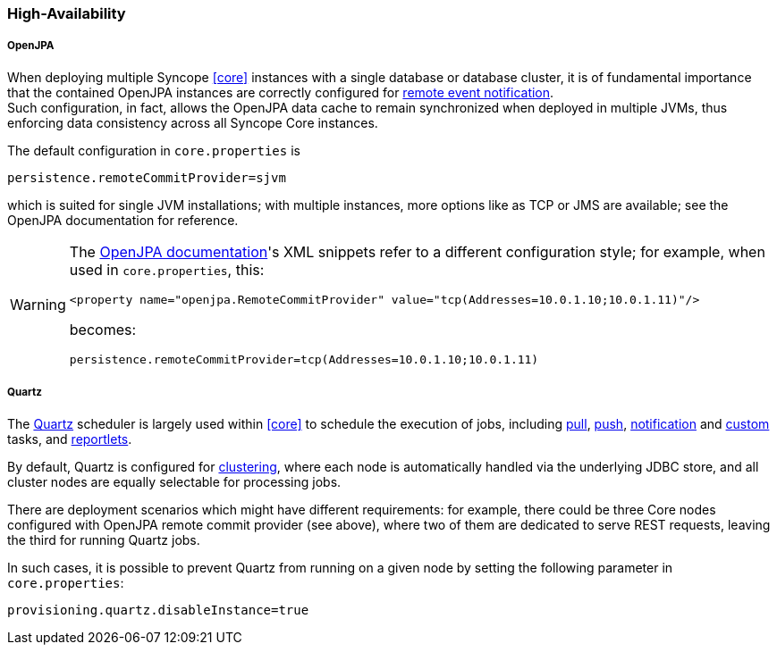 //
// Licensed to the Apache Software Foundation (ASF) under one
// or more contributor license agreements.  See the NOTICE file
// distributed with this work for additional information
// regarding copyright ownership.  The ASF licenses this file
// to you under the Apache License, Version 2.0 (the
// "License"); you may not use this file except in compliance
// with the License.  You may obtain a copy of the License at
//
//   http://www.apache.org/licenses/LICENSE-2.0
//
// Unless required by applicable law or agreed to in writing,
// software distributed under the License is distributed on an
// "AS IS" BASIS, WITHOUT WARRANTIES OR CONDITIONS OF ANY
// KIND, either express or implied.  See the License for the
// specific language governing permissions and limitations
// under the License.
//
=== High-Availability

[discrete]
===== OpenJPA

When deploying multiple Syncope <<core>> instances with a single database or database cluster, it is of
fundamental importance that the contained OpenJPA instances are correctly configured for
http://openjpa.apache.org/builds/3.1.2/apache-openjpa/docs/ref_guide_event.html[remote event notification^]. +
Such configuration, in fact, allows the OpenJPA data cache to remain synchronized when deployed in multiple JVMs, thus
enforcing data consistency across all Syncope Core instances.

The default configuration in `core.properties` is

[source]
....
persistence.remoteCommitProvider=sjvm
....

which is suited for single JVM installations; with multiple instances, more options like as TCP or JMS are available;
see the OpenJPA documentation for reference.

[WARNING]
====
The http://openjpa.apache.org/builds/3.1.2/apache-openjpa/docs/ref_guide_event.html[OpenJPA documentation^]'s XML
snippets refer to a different configuration style; for example, when used in `core.properties`, this:

[source,xml]
....
<property name="openjpa.RemoteCommitProvider" value="tcp(Addresses=10.0.1.10;10.0.1.11)"/>
....

becomes:

[source]
....
persistence.remoteCommitProvider=tcp(Addresses=10.0.1.10;10.0.1.11)
....
====

[discrete]
===== Quartz

The http://www.quartz-scheduler.org[Quartz^] scheduler is largely used within <<core>> to schedule the execution
of jobs, including <<tasks-pull,pull>>, <<tasks-push,push>>, <<tasks-notification,notification>> and 
<<tasks-custom,custom>> tasks, and <<reportlets,reportlets>>.

By default, Quartz is configured for
http://www.quartz-scheduler.org/documentation/quartz-2.2.x/configuration/ConfigJDBCJobStoreClustering.html[clustering^],
where each node is automatically handled via the underlying JDBC store, and all cluster nodes are equally selectable
for processing jobs.

There are deployment scenarios which might have different requirements: for example, there could be three Core nodes
configured with OpenJPA remote commit provider (see above), where two of them are dedicated to serve REST requests,
leaving the third for running Quartz jobs.

In such cases, it is possible to prevent Quartz from running on a given node by setting the following parameter in
`core.properties`:

....
provisioning.quartz.disableInstance=true
....
